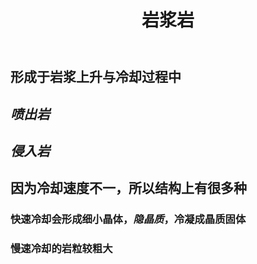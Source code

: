 #+TITLE: 岩浆岩

** 形成于岩浆上升与冷却过程中
** [[喷出岩]]
** [[侵入岩]]
** 因为冷却速度不一，所以结构上有很多种
*** 快速冷却会形成细小晶体，[[隐晶质]]，冷凝成晶质固体
*** 慢速冷却的岩粒较粗大